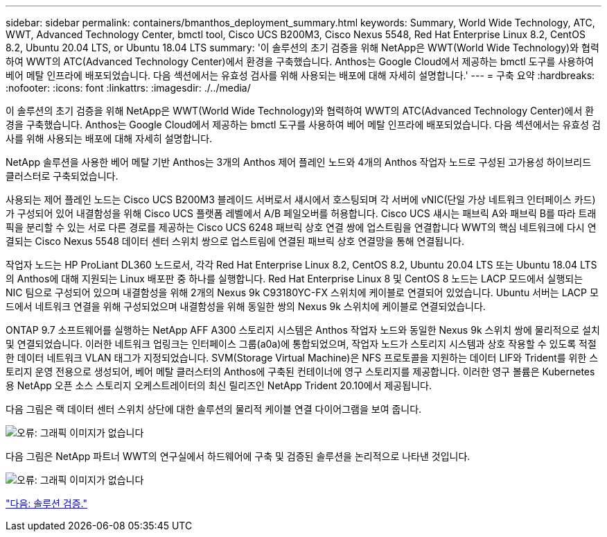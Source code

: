 ---
sidebar: sidebar 
permalink: containers/bmanthos_deployment_summary.html 
keywords: Summary, World Wide Technology, ATC, WWT, Advanced Technology Center, bmctl tool, Cisco UCS B200M3, Cisco Nexus 5548, Red Hat Enterprise Linux 8.2, CentOS 8.2, Ubuntu 20.04 LTS, or Ubuntu 18.04 LTS 
summary: '이 솔루션의 초기 검증을 위해 NetApp은 WWT(World Wide Technology)와 협력하여 WWT의 ATC(Advanced Technology Center)에서 환경을 구축했습니다. Anthos는 Google Cloud에서 제공하는 bmctl 도구를 사용하여 베어 메탈 인프라에 배포되었습니다. 다음 섹션에서는 유효성 검사를 위해 사용되는 배포에 대해 자세히 설명합니다.' 
---
= 구축 요약
:hardbreaks:
:nofooter: 
:icons: font
:linkattrs: 
:imagesdir: ./../media/


이 솔루션의 초기 검증을 위해 NetApp은 WWT(World Wide Technology)와 협력하여 WWT의 ATC(Advanced Technology Center)에서 환경을 구축했습니다. Anthos는 Google Cloud에서 제공하는 bmctl 도구를 사용하여 베어 메탈 인프라에 배포되었습니다. 다음 섹션에서는 유효성 검사를 위해 사용되는 배포에 대해 자세히 설명합니다.

NetApp 솔루션을 사용한 베어 메탈 기반 Anthos는 3개의 Anthos 제어 플레인 노드와 4개의 Anthos 작업자 노드로 구성된 고가용성 하이브리드 클러스터로 구축되었습니다.

사용되는 제어 플레인 노드는 Cisco UCS B200M3 블레이드 서버로서 섀시에서 호스팅되며 각 서버에 vNIC(단일 가상 네트워크 인터페이스 카드)가 구성되어 있어 내결함성을 위해 Cisco UCS 플랫폼 레벨에서 A/B 페일오버를 허용합니다. Cisco UCS 섀시는 패브릭 A와 패브릭 B를 따라 트래픽을 분리할 수 있는 서로 다른 경로를 제공하는 Cisco UCS 6248 패브릭 상호 연결 쌍에 업스트림을 연결합니다 WWT의 핵심 네트워크에 다시 연결되는 Cisco Nexus 5548 데이터 센터 스위치 쌍으로 업스트림에 연결된 패브릭 상호 연결망을 통해 연결됩니다.

작업자 노드는 HP ProLiant DL360 노드로서, 각각 Red Hat Enterprise Linux 8.2, CentOS 8.2, Ubuntu 20.04 LTS 또는 Ubuntu 18.04 LTS의 Anthos에 대해 지원되는 Linux 배포판 중 하나를 실행합니다. Red Hat Enterprise Linux 8 및 CentOS 8 노드는 LACP 모드에서 실행되는 NIC 팀으로 구성되어 있으며 내결함성을 위해 2개의 Nexus 9k C93180YC-FX 스위치에 케이블로 연결되어 있었습니다. Ubuntu 서버는 LACP 모드에서 네트워크 연결을 위해 구성되었으며 내결함성을 위해 동일한 쌍의 Nexus 9k 스위치에 케이블로 연결되었습니다.

ONTAP 9.7 소프트웨어를 실행하는 NetApp AFF A300 스토리지 시스템은 Anthos 작업자 노드와 동일한 Nexus 9k 스위치 쌍에 물리적으로 설치 및 연결되었습니다. 이러한 네트워크 업링크는 인터페이스 그룹(a0a)에 통합되었으며, 작업자 노드가 스토리지 시스템과 상호 작용할 수 있도록 적절한 데이터 네트워크 VLAN 태그가 지정되었습니다. SVM(Storage Virtual Machine)은 NFS 프로토콜을 지원하는 데이터 LIF와 Trident를 위한 스토리지 운영 전용으로 생성되어, 베어 메탈 클러스터의 Anthos에 구축된 컨테이너에 영구 스토리지를 제공합니다. 이러한 영구 볼륨은 Kubernetes용 NetApp 오픈 소스 스토리지 오케스트레이터의 최신 릴리즈인 NetApp Trident 20.10에서 제공됩니다.

다음 그림은 랙 데이터 센터 스위치 상단에 대한 솔루션의 물리적 케이블 연결 다이어그램을 보여 줍니다.

image:bmanthos_image4.png["오류: 그래픽 이미지가 없습니다"]

다음 그림은 NetApp 파트너 WWT의 연구실에서 하드웨어에 구축 및 검증된 솔루션을 논리적으로 나타낸 것입니다.

image:bmanthos_image5.png["오류: 그래픽 이미지가 없습니다"]

link:bmanthos_solution_validation.html["다음: 솔루션 검증."]
